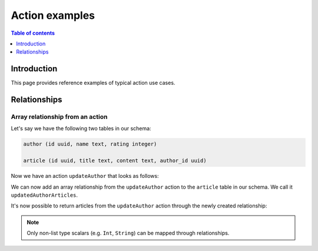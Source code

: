 .. meta::
   :description: Hasura action examples
   :keywords: hasura, docs, actions, examples

.. _action_examples:

Action examples
===============

.. contents:: Table of contents
  :backlinks: none
  :depth: 1
  :local:

Introduction
------------

This page provides reference examples of typical action use cases.

Relationships
-------------

Array relationship from an action
^^^^^^^^^^^^^^^^^^^^^^^^^^^^^^^^^

Let's say we have the following two tables in our schema:

.. code-block:: sql

    author (id uuid, name text, rating integer)

    article (id uuid, title text, content text, author_id uuid)

Now we have an action ``updateAuthor`` that looks as follows:

.. thumbnail:: /img/graphql/manual/actions/update-author-action-definition.png
       :alt: Update author action
       :width: 65%

We can now add an array relationship from the ``updateAuthor`` action to the ``article`` table in our schema.
We call it ``updatedAuthorArticles``.

.. thumbnail:: /img/graphql/manual/actions/action-array-relationship.png
       :alt: Array relationship from action
       :width: 65%

It's now possible to return articles from the ``updateAuthor`` action through the newly created relationship:

.. graphiql::
  :view_only:
  :query:
    mutation {
      updateAuthor(author: 
        { 
          id: 442, 
          name: "Joanne K. Rowling", 
          is_active: true, 
          rating: 10
        }
      ) {
          id
          updatedAuthorArticles {
            title
          }
        }
    }
  :response:
    {
      "data": {
        "updateAuthor": {
          "id": 442,
          "updatedAuthorArticles": [
            {
                "title": "Harry Potter and the Philosopher's Stone"
            },
            {
                "title": "Harry Potter and the Chamber of Secrets"
            }
          ]
        }
      }
    }

.. note::

    Only non-list type scalars (e.g. ``Int``, ``String``) can be mapped through relationships.
